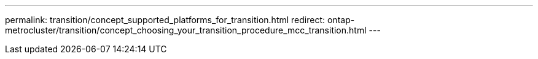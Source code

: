---
permalink: transition/concept_supported_platforms_for_transition.html
redirect: ontap-metrocluster/transition/concept_choosing_your_transition_procedure_mcc_transition.html
---

// 2022-DEC-14, BURT 1509650



